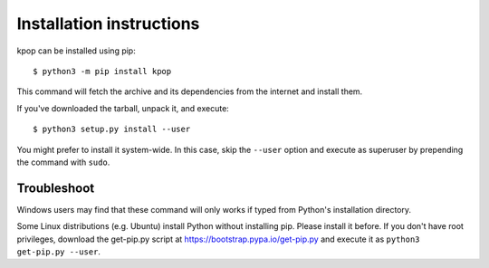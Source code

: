 =========================
Installation instructions
=========================

kpop can be installed using pip::

    $ python3 -m pip install kpop

This command will fetch the archive and its dependencies from the internet and
install them. 

If you've downloaded the tarball, unpack it, and execute::

    $ python3 setup.py install --user

You might prefer to install it system-wide. In this case, skip the ``--user``
option and execute as superuser by prepending the command with ``sudo``.


Troubleshoot
------------

Windows users may find that these command will only works if typed from Python's
installation directory.

Some Linux distributions (e.g. Ubuntu) install Python without installing pip.
Please install it before. If you don't have root privileges, download the
get-pip.py script at https://bootstrap.pypa.io/get-pip.py and execute it as
``python3 get-pip.py --user``.
